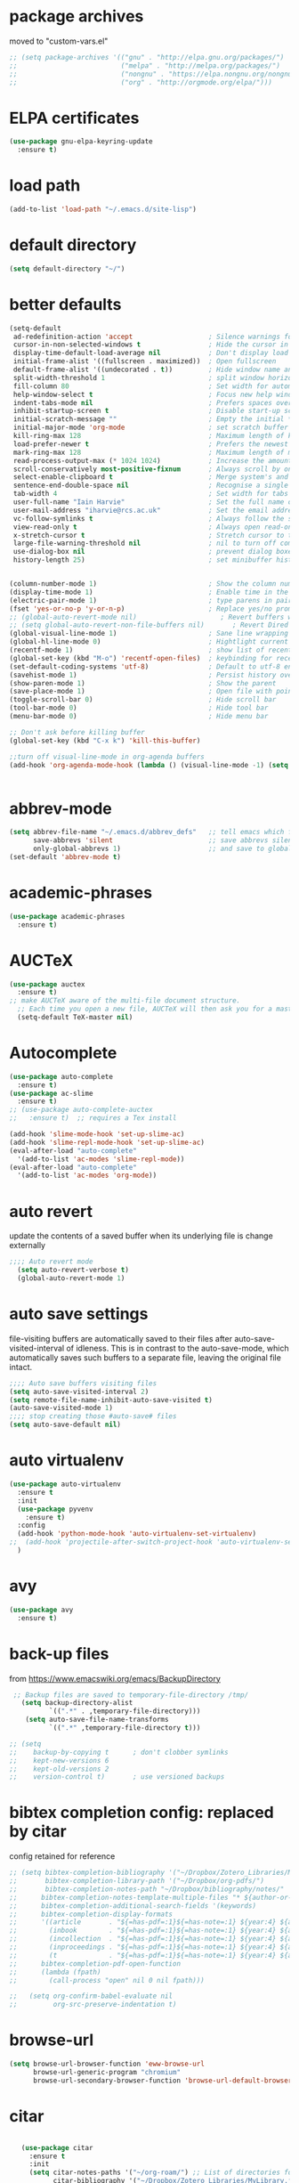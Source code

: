 * package archives
moved to "custom-vars.el"
#+BEGIN_SRC emacs-lisp
;; (setq package-archives '(("gnu" . "http://elpa.gnu.org/packages/")
;;                          ("melpa" . "http://melpa.org/packages/")
;;                          ("nongnu" . "https://elpa.nongnu.org/nongnu/")
;;                          ("org" . "http://orgmode.org/elpa/")))
#+END_SRC
* ELPA certificates
#+begin_SRC emacs-lisp
(use-package gnu-elpa-keyring-update
  :ensure t)
#+end_SRC
* load path
#+BEGIN_SRC emacs-lisp
  (add-to-list 'load-path "~/.emacs.d/site-lisp")
#+END_SRC
* default directory
#+begin_SRC emacs-lisp
(setq default-directory "~/")
#+end_SRC
* better defaults
#+begin_SRC emacs-lisp
(setq-default
 ad-redefinition-action 'accept                   ; Silence warnings for redefinition
 cursor-in-non-selected-windows t                 ; Hide the cursor in inactive windows
 display-time-default-load-average nil            ; Don't display load average
 initial-frame-alist '((fullscreen . maximized))  ; Open fullscreen
 default-frame-alist '((undecorated . t))         ; Hide window name and controls
 split-width-threshold 1                          ; split window horizontally (nil for vertical) 
 fill-column 80                                   ; Set width for automatic line breaks
 help-window-select t                             ; Focus new help windows when opened
 indent-tabs-mode nil                             ; Prefers spaces over tabs
 inhibit-startup-screen t                         ; Disable start-up screen
 initial-scratch-message ""                       ; Empty the initial *scratch* buffer
 initial-major-mode 'org-mode                     ; set scratch buffer to org-mode
 kill-ring-max 128                                ; Maximum length of kill ring
 load-prefer-newer t                              ; Prefers the newest version of a file
 mark-ring-max 128                                ; Maximum length of mark ring
 read-process-output-max (* 1024 1024)            ; Increase the amount of data reads from the process
 scroll-conservatively most-positive-fixnum       ; Always scroll by one line
 select-enable-clipboard t                        ; Merge system's and Emacs' clipboard
 sentence-end-double-space nil                    ; Recognise a single space after dots as sentence end
 tab-width 4                                      ; Set width for tabs
 user-full-name "Iain Harvie"                     ; Set the full name of the current user
 user-mail-address "iharvie@rcs.ac.uk"            ; Set the email address of the current user
 vc-follow-symlinks t                             ; Always follow the symlinks
 view-read-only t                                 ; Always open read-only buffers in view-mode
 x-stretch-cursor t                               ; Stretch cursor to the glyph width
 large-file-warning-threshold nil                 ; nil to turn off completely
 use-dialog-box nil                               ; prevent dialog boxes
 history-length 25)                               ; set minibuffer history length


(column-number-mode 1)                            ; Show the column number
(display-time-mode 1)                             ; Enable time in the mode-line
(electric-pair-mode 1)                            ; type parens in pairs
(fset 'yes-or-no-p 'y-or-n-p)                     ; Replace yes/no prompts with y/n
;; (global-auto-revert-mode nil)                     ; Revert buffers when the underlying file has changed-NOT DIRECTLY SETTABLE
;; (setq global-auto-revert-non-file-buffers nil)       ; Revert Dired and other buffers-bad idea!
(global-visual-line-mode 1)                       ; Sane line wrapping
(global-hl-line-mode 0)                           ; Hightlight current line
(recentf-mode 1)                                  ; show list of recent files with M-x recentf-open-files
(global-set-key (kbd "M-o") 'recentf-open-files)  ; keybinding for recentf
(set-default-coding-systems 'utf-8)               ; Default to utf-8 encoding
(savehist-mode 1)                                 ; Persist history over Emacs restarts. Vertico sorts by history position.
(show-paren-mode 1)                               ; Show the parent
(save-place-mode 1)                               ; Open file with point in previous location
(toggle-scroll-bar 0)                             ; Hide scroll bar
(tool-bar-mode 0)                                 ; Hide tool bar
(menu-bar-mode 0)                                 ; Hide menu bar

;; Don't ask before killing buffer
(global-set-key (kbd "C-x k") 'kill-this-buffer)

;;turn off visual-line-mode in org-agenda buffers
(add-hook 'org-agenda-mode-hook (lambda () (visual-line-mode -1) (setq truncate-lines 1)))


#+end_SRC
* abbrev-mode
#+begin_src emacs-lisp
(setq abbrev-file-name "~/.emacs.d/abbrev_defs"   ;; tell emacs which file to use
      save-abbrevs 'silent                        ;; save abbrevs silently in buffer
      only-global-abbrevs 1)                      ;; and save to global-abbrevs                         
(set-default 'abbrev-mode t)
#+end_src

* academic-phrases
#+BEGIN_SRC emacs-lisp
(use-package academic-phrases
  :ensure t)
#+END_SRC
* AUCTeX
#+begin_src emacs-lisp
(use-package auctex
  :ensure t)
;; make AUCTeX aware of the multi-file document structure.
  ;; Each time you open a new file, AUCTeX will then ask you for a master file.
  (setq-default TeX-master nil)
#+end_src
* Autocomplete
#+BEGIN_SRC emacs-lisp
  (use-package auto-complete
    :ensure t)
  (use-package ac-slime
    :ensure t)
  ;; (use-package auto-complete-auctex  
  ;;   :ensure t)  ;; requires a Tex install

  (add-hook 'slime-mode-hook 'set-up-slime-ac)
  (add-hook 'slime-repl-mode-hook 'set-up-slime-ac)
  (eval-after-load "auto-complete"
    '(add-to-list 'ac-modes 'slime-repl-mode))
  (eval-after-load "auto-complete"
    '(add-to-list 'ac-modes 'org-mode))

#+END_SRC

* auto revert
update the contents of a saved buffer when its underlying file is change externally
#+BEGIN_SRC emacs-lisp
;;;; Auto revert mode
  (setq auto-revert-verbose t)
  (global-auto-revert-mode 1)
#+END_SRC
* auto save settings
file-visiting buffers are automatically saved to their files after auto-save-visited-interval of idleness.
This is in contrast to the auto-save-mode, which automatically saves such  buffers to a separate file, leaving the original file intact. 
#+begin_src emacs-lisp
;;;; Auto save buffers visiting files
(setq auto-save-visited-interval 2)
(setq remote-file-name-inhibit-auto-save-visited t)
(auto-save-visited-mode 1)
;;;; stop creating those #auto-save# files
(setq auto-save-default nil)
#+end_src
* auto virtualenv
#+BEGIN_SRC emacs-lisp
(use-package auto-virtualenv
  :ensure t
  :init
  (use-package pyvenv
    :ensure t)
  :config
  (add-hook 'python-mode-hook 'auto-virtualenv-set-virtualenv)
;;  (add-hook 'projectile-after-switch-project-hook 'auto-virtualenv-set-virtualenv) ;; If using projectile
  )
#+END_SRC
* avy
#+begin_SRC emacs-lisp
    (use-package avy
      :ensure t)
#+end_SRC
* back-up files
from https://www.emacswiki.org/emacs/BackupDirectory
#+BEGIN_SRC emacs-lisp
   ;; Backup files are saved to temporary-file-directory /tmp/
     (setq backup-directory-alist
            `((".*" . ,temporary-file-directory)))
      (setq auto-save-file-name-transforms
            `((".*" ,temporary-file-directory t)))

  ;; (setq
  ;;    backup-by-copying t      ; don't clobber symlinks
  ;;    kept-new-versions 6
  ;;    kept-old-versions 2
  ;;    version-control t)       ; use versioned backups

#+END_SRC
* bibtex completion config: replaced by citar
config retained for reference
#+BEGIN_SRC emacs-lisp
  ;; (setq bibtex-completion-bibliography '("~/Dropbox/Zotero_Libraries/MyLibrary.bib")
  ;;       bibtex-completion-library-path '("~/Dropbox/org-pdfs/")
  ;;       bibtex-completion-notes-path "~/Dropbox/bibliography/notes/"
  ;; 	  bibtex-completion-notes-template-multiple-files "* ${author-or-editor}, ${title}, ${journal}, (${year}) :${=type=}: \n\nSee [[cite:&${=key=}]]\n"
  ;; 	  bibtex-completion-additional-search-fields '(keywords)
  ;; 	  bibtex-completion-display-formats
  ;; 	  '((article       . "${=has-pdf=:1}${=has-note=:1} ${year:4} ${author:36} ${title:*} ${journal:40}")
  ;; 	    (inbook        . "${=has-pdf=:1}${=has-note=:1} ${year:4} ${author:36} ${title:*} Chapter ${chapter:32}")
  ;; 	    (incollection  . "${=has-pdf=:1}${=has-note=:1} ${year:4} ${author:36} ${title:*} ${booktitle:40}")
  ;; 	    (inproceedings . "${=has-pdf=:1}${=has-note=:1} ${year:4} ${author:36} ${title:*} ${booktitle:40}")
  ;; 	    (t             . "${=has-pdf=:1}${=has-note=:1} ${year:4} ${author:36} ${title:*}"))
  ;; 	  bibtex-completion-pdf-open-function
  ;; 	  (lambda (fpath)
  ;; 	    (call-process "open" nil 0 nil fpath)))
    
  ;;   (setq org-confirm-babel-evaluate nil
  ;;         org-src-preserve-indentation t)
#+END_SRC
* browse-url
#+BEGIN_SRC emacs-lisp
(setq browse-url-browser-function 'eww-browse-url
      browse-url-generic-program "chromium"
      browse-url-secondary-browser-function 'browse-url-default-browser)
#+END_SRC
* citar
#+begin_SRC emacs-lisp

      (use-package citar
        :ensure t
        :init
        (setq citar-notes-paths '("~/org-roam/") ;; List of directories for reference nodes
              citar-bibliography '("~/Dropbox/Zotero_Libraries/MyLibrary.json") ;; List of directories
              org-cite-insert-processor 'citar
              org-cite-follow-processor 'citar
              org-cite-activate-processor 'citar)
        ;; :hook
        ;; (LaTeX-mode . citar-capf-setup)
        ;; (org-mode . citar-capf-setup)
        :bind (:map org-mode-map
                    ;; org-cite-insert is also bound to C-c C-x C-@
                    ("C-c b" . #'org-cite-insert)
                    ("C-c r" . citar-insert-reference)
                    ("C-c o" . citar-open-notes)))

      (use-package citar-embark
        :ensure t
        :after citar embark
        :init
        (setq citar-at-point-function 'embark-act) ;; Open embark menu with org-open-at-point
        :config (citar-embark-mode))

      (use-package citar-org-roam
        :ensure t
        :config (citar-org-roam-mode))
   ;;     :after ((citar org-roam)) ; seems to cause problems with the mode loading

#+END_SRC
* clean empty lines
#+BEGIN_SRC emacs-lisp
(defun my-clean-empty-lines ()
  "Remove blank lines.
Works on whole buffer or text selection, respects `narrow-to-region'.
URL `http://xahlee.info/emacs/emacs/elisp_compact_empty_lines.html'
Version 2017-09-22 2020-09-08"
  (interactive)
  (let ($begin $end)
    (if (use-region-p)
        (setq $begin (region-beginning) $end (region-end))
      (setq $begin (point-min) $end (point-max)))
    (save-excursion
      (save-restriction
        (narrow-to-region $begin $end)
        (progn
          (goto-char (point-min))
          (while (re-search-forward "\n\n+" nil "move")
            (replace-match "\n")))))))

#+END_SRC
* comment / uncomment region or line
#+BEGIN_SRC emacs-lisp
  (defun comment-or-uncomment-region-or-line ()
    "Comments / uncomments region or current line if no region active"
    (interactive)
    (let (beg end)
      (if(region-active-p)
          (setq beg (region-beginning) end (region-end))
        (setq beg (line-beginning-position) end (line-end-position)))
      (comment-or-uncomment-region beg end)
      (next-line)))

  (global-set-key (kbd "C-x C-;") 'comment-or-uncomment-region-or-line)
#+END_SRC
* consult / vertico / orderless
#+BEGIN_SRC emacs-lisp
  ;;;; CONSULT provides search and navigation commands based on the Emacs completion function completing-read
(use-package consult
  :ensure t
  ;; Replace bindings. Lazily loaded due by `use-package'.  C-c bindings in mode-specific-map
  :bind (("C-c M-x" . consult-mode-command)
  	     ("C-c h" . consult-history)
  	     ("C-c k" . consult-kmacro)
  	     ("C-c m" . consult-man)
  	     ("C-c i" . consult-info)
  	     ([remap Info-search] . consult-info)
  	     ;; C-x bindings (ctl-x-map)
  	     ("C-x M-:" . consult-complex-command)     ;; orig. repeat-complex-command
  	     ("C-x b" . consult-buffer)                ;; orig. switch-to-buffer
  	     ("C-x 4 b" . consult-buffer-other-window) ;; orig. switch-to-buffer-other-window
  	     ("C-x 5 b" . consult-buffer-other-frame)  ;; orig. switch-to-buffer-other-frame
  	     ("C-x r b" . consult-bookmark)            ;; orig. bookmark-jump
  	     ("C-x p b" . consult-project-buffer)      ;; orig. project-switch-to-buffer
  	     ;; Custom M-# bindings for fast register access
  	     ("M-#" . consult-register-load)
  	     ("M-'" . consult-register-store)          ;; orig. abbrev-prefix-mark (unrelated)
  	     ("C-M-#" . consult-register)
  	     ;; Other custom bindings
  	     ("M-y" . consult-yank-pop)                ;; orig. yank-pop
  	     ;; M-g bindings (goto-map)
  	     ("M-g e" . consult-compile-error)
  	     ("M-g f" . consult-flymake)               ;; Alternative: consult-flycheck
  	     ("M-g g" . consult-goto-line)             ;; orig. goto-line
  	     ("M-g M-g" . consult-goto-line)           ;; orig. goto-line
  	     ("M-g o" . consult-outline)               ;; Alternative: consult-org-heading
  	     ("M-g m" . consult-mark)
  	     ("M-g k" . consult-global-mark)
  	     ("M-g i" . consult-imenu)
  	     ("M-g I" . consult-imenu-multi)
  	     ;; M-s bindings (search-map)
  	     ("M-s d" . consult-find)
  	     ("M-s D" . consult-locate)
  	     ("M-s g" . consult-grep)
  	     ("M-s G" . consult-git-grep)
  	     ("M-s r" . consult-ripgrep)
  	     ("M-s l" . consult-line)
  	     ("M-s L" . consult-line-multi)
  	     ("M-s k" . consult-keep-lines)
  	     ("M-s u" . consult-focus-lines)
  	     ;; Isearch integration
  	     ("M-s e" . consult-isearch-history)
  	     :map isearch-mode-map
  	     ("M-e" . consult-isearch-history)         ;; orig. isearch-edit-string
  	     ("M-s e" . consult-isearch-history)       ;; orig. isearch-edit-string
  	     ("M-s l" . consult-line)                  ;; needed by consult-line to detect isearch
  	     ("M-s L" . consult-line-multi)            ;; needed by consult-line to detect isearch
  	     ;; Minibuffer history
  	     :map minibuffer-local-map
  	     ("M-s" . consult-history)                 ;; orig. next-matching-history-element
  	     ("M-r" . consult-history))                ;; orig. previous-matching-history-element

  ;; Enable automatic preview at point in the *Completions* buffer. This is
  ;; relevant when you use the default completion UI.
  :hook (completion-list-mode . consult-preview-at-point-mode)

  ;; The :init configuration is always executed (Not lazy)
  :init

  ;; Optionally configure the register formatting. This improves the register
  ;; preview for `consult-register', `consult-register-load',
  ;; `consult-register-store' and the Emacs built-ins.
  (setq register-preview-delay 0.5
  	    register-preview-function #'consult-register-format)

  ;; Optionally tweak the register preview window.
  ;; This adds thin lines, sorting and hides the mode line of the window.
  (advice-add #'register-preview :override #'consult-register-window)

  ;; Use Consult to select xref locations with preview
  (setq xref-show-xrefs-function #'consult-xref
  	    xref-show-definitions-function #'consult-xref)

  ;; Configure other variables and modes in the :config section,
  ;; after lazily loading the package.
  :config

  ;; Optionally configure preview. The default value
  ;; is 'any, such that any key triggers the preview.
  ;; (setq consult-preview-key 'any)
  ;; (setq consult-preview-key "M-.")
  ;; (setq consult-preview-key '("S-<down>" "S-<up>"))
  ;; For some commands and buffer sources it is useful to configure the
  ;; :preview-key on a per-command basis using the `consult-customize' macro.
  (consult-customize
   consult-theme :preview-key '(:debounce 0.2 any)
   consult-ripgrep consult-git-grep consult-grep
   consult-bookmark consult-recent-file consult-xref
   consult--source-bookmark consult--source-file-register
   consult--source-recent-file consult--source-project-recent-file
   ;; :preview-key "M-."
   :preview-key '(:debounce 0.4 any))

  ;; Optionally configure the narrowing key.
   (setq consult-narrow-key "<") ;; "C-+"

  ;; Optionally make narrowing help available in the minibuffer.
  ;; You may want to use `embark-prefix-help-command' or which-key instead.
  ;; (define-key consult-narrow-map (vconcat consult-narrow-key "?") #'consult-narrow-help)

  ;; By default `consult-project-function' uses `project-root' from project.el.
  ;; Optionally configure a different project root function.
    ;;;; 1. project.el (the default)
  ;; (setq consult-project-function #'consult--default-project--function)
    ;;;; 2. vc.el (vc-root-dir)
  ;; (setq consult-project-function (lambda (_) (vc-root-dir)))
    ;;;; 3. locate-dominating-file
  ;; (setq consult-project-function (lambda (_) (locate-dominating-file "." ".git")))
    ;;;; 4. projectile.el (projectile-project-root)
  ;; (autoload 'projectile-project-root "projectile")
  ;; (setq consult-project-function (lambda (_) (projectile-project-root)))
    ;;;; 5. No project support
  ;; (setq consult-project-function nil)
  )

  ;;;;;;;;;;;;;;;;;;;;;;;;;;;;;;;;;;;;;;;;;;;;;
  ;;;; VERTICO provides a performant and minimalistic vertical completion UI based on the default completion system. 
  ;;;;;;;;;;;;;;;;;;;;;;;;;;;;;;;;;;;;;;;;;;;;;
(use-package vertico
  :ensure t
  :config
  (vertico-mode)

  ;; Different scroll margin
  ;; (setq vertico-scroll-margin 0)

  ;; Show more candidates
  ;; (setq vertico-count 20)

  ;; Grow and shrink the Vertico minibuffer
  ;; (setq vertico-resize t)

  ;; Optionally enable cycling for `vertico-next' and `vertico-previous'.
  ;; (setq vertico-cycle t)
  )

;; ;; A few more useful configurations...
;; (use-package emacs
;;   :init
;;   ;; Add prompt indicator to `completing-read-multiple'.
;;   ;; We display [CRM<separator>], e.g., [CRM,] if the separator is a comma.
;;   (defun crm-indicator (args)
;;     (cons (format "[CRM%s] %s"
;;                   (replace-regexp-in-string
;;                    "\\`\\[.*?]\\*\\|\\[.*?]\\*\\'" ""
;;                    crm-separator)
;;                   (car args))
;;           (cdr args)))
;;   (advice-add #'completing-read-multiple :filter-args #'crm-indicator)

;;   ;; Do not allow the cursor in the minibuffer prompt
;;   (setq minibuffer-prompt-properties
;;         '(read-only t cursor-intangible t face minibuffer-prompt))
;;   (add-hook 'minibuffer-setup-hook #'cursor-intangible-mode)

;; Enable recursive minibuffers
;; (setq enable-recursive-minibuffers t))

  ;;;;;;;;;;;;;;;;;;;;;;;;;;;;;;;;
  ;;;; ORDERLESS completion style that divides the pattern into space-separated components, and matches candidates that match all of the components in any order.
  ;;;;;;;;;;;;;;;;;;;;;;;;;;;;;;;;
(use-package orderless
  :ensure t
  :init
  (setq completion-styles '(orderless basic)
        completion-category-overrides '((file (styles basic partial-completion)))))

#+END_SRC
* deadgrep search using ripgrep
#+begin_SRC emacs-lisp
  (use-package deadgrep
    :ensure t)
#+end_SRC
* delete comments
from https://emacs.stackexchange.com/questions/5441/function-to-delete-all-comments-from-a-buffer-without-moving-them-to-kill-ring
#+BEGIN_SRC emacs-lisp
(defun comment-delete (arg)
  "Delete the first comment on this line, if any.  Don't touch
the kill ring.  With prefix ARG, delete comments on that many
lines starting with this one."
  (interactive "P")
  (comment-normalize-vars)
  (dotimes (_i (prefix-numeric-value arg))
    (save-excursion
      (beginning-of-line)
      (let ((cs (comment-search-forward (line-end-position) t)))
    (when cs
      (goto-char cs)
      (skip-syntax-backward " ")
      (setq cs (point))
      (comment-forward)
      ;; (kill-region cs (if (bolp) (1- (point)) (point))) ; original
      (delete-region cs (if (bolp) (1- (point)) (point)))  ; replace kill-region with delete-region
      (indent-according-to-mode))))
    (if arg (forward-line 1))))

(defun comment-delete-all (beg end arg)
  "Delete comments without touching the kill ring.  With active
region, delete comments in region.  With prefix, delete comments
in whole buffer.  With neither, delete comments on current line."
  (interactive "r\nP")
  (let ((lines (cond (arg
                      (count-lines (point-min) (point-max)))
                     ((region-active-p)
                      (count-lines beg end)))))
    (save-excursion
      (when lines
        (goto-char (if arg (point-min) beg)))
      (comment-delete (or lines 1)))))
#+END_SRC
* delete-file-and-current-buffer
from https://gist.github.com/hyOzd/23b87e96d43bca0f0b52
#+BEGIN_SRC emacs-lisp
;; based on http://emacsredux.com/blog/2013/04/03/delete-file-and-buffer/
(defun delete-file-and-buffer ()
  "Kill the current buffer and delete the file it is visiting."
  (interactive)
  (let ((filename (buffer-file-name)))
    (if filename
        (if (y-or-n-p (concat "Do you really want to delete file " filename " ?"))
            (progn
              (delete-file filename)
              (message "Deleted file %s." filename)
              (kill-buffer)))
      (message "Not a file visiting buffer!"))))
#+END_SRC
* dictionary
#+BEGIN_SRC emacs-lisp
  (use-package dictionary)
#+END_SRC
* denote
#+begin_SRC emacs-lisp
    (use-package denote
      :ensure t)

    ;; Remember to check the doc strings of those variables.
    (setq denote-directory "~/Dropbox/org-notes")
    (setq denote-known-keywords '("hoggery" "seeds" "blog" "logorrhea"))
    (setq denote-infer-keywords t)
    (setq denote-sort-keywords t)
    (setq denote-file-type nil) ; Org is the default, set others here
    (setq denote-prompts '(title keywords))


    ;; Pick dates, where relevant, with Org's advanced interface:
    (setq denote-date-prompt-use-org-read-date t)


    ;; Read this manual for how to specify `denote-templates'.  We do not
    ;; include an example here to avoid potential confusion.


    ;; We allow multi-word keywords by default.  The author's personal
    ;; preference is for single-word keywords for a more rigid workflow.
    (setq denote-allow-multi-word-keywords t)

    (setq denote-date-format nil) ; read doc string

    ;; By default, we do not show the context of links.  We just display
    ;; file names.  This provides a more informative view.
    (setq denote-backlinks-show-context t)

    ;; Also see `denote-link-backlinks-display-buffer-action' which is a bit
    ;; advanced.

    ;; We use different ways to specify a path for demo purposes.
  ;;  (setq denote-dired-directories
  ;;        (list denote-directory
  ;;              (thread-last denote-directory (expand-file-name "org"))
  ;;              (thread-last denote-directory (expand-file-name "markdown"))
  ;;              (thread-last denote-directory (expand-file-name "notes"))
  ;;              (thread-last denote-directory (expand-file-name "seeds"))
  ;;              ))

    ;; Generic (great if you rename files Denote-style in lots of places):
    (add-hook 'dired-mode-hook #'denote-dired-mode)
    ;;
    ;; OR if only want it in `denote-dired-directories':
    ;; (add-hook 'dired-mode-hook #'denote-dired-mode-in-directories)

    ;; Here is a custom, user-level command from one of the examples we
    ;; showed in this manual.  We define it here and add it to a key binding
    ;; below.
    (defun my-denote-journal ()
      "Create an entry tagged 'journal', while prompting for a title."
      (interactive)
      (denote
       (denote--title-prompt)
       '("journal")))

    ;; Denote DOES NOT define any key bindings.  This is for the user to
    ;; decide.  For example:
    (let ((map global-map))
      (define-key map (kbd "C-c n j") #'my-denote-journal) ; our custom command
      (define-key map (kbd "C-c n n") #'denote)
      (define-key map (kbd "C-c n N") #'denote-type)
      (define-key map (kbd "C-c n d") #'denote-date)
      (define-key map (kbd "C-c n s") #'denote-subdirectory)
      (define-key map (kbd "C-c n t") #'denote-template)
      ;; If you intend to use Denote with a variety of file types, it is
      ;; easier to bind the link-related commands to the `global-map', as
      ;; shown here.  Otherwise follow the same pattern for `org-mode-map',
      ;; `markdown-mode-map', and/or `text-mode-map'.
      (define-key map (kbd "C-c n i") #'denote-link) ; "insert" mnemonic
      (define-key map (kbd "C-c n I") #'denote-link-add-links)
      (define-key map (kbd "C-c n b") #'denote-link-backlinks)
      (define-key map (kbd "C-c n f f") #'denote-link-find-file)
      (define-key map (kbd "C-c n f b") #'denote-link-find-backlink)
      ;; Note that `denote-rename-file' can work from any context, not just
      ;; Dired bufffers.  That is why we bind it here to the `global-map'.
      (define-key map (kbd "C-c n r") #'denote-rename-file)
      (define-key map (kbd "C-c n R") #'denote-rename-file-using-front-matter))

    ;; Key bindings specifically for Dired.
    (let ((map dired-mode-map))
      (define-key map (kbd "C-c C-d C-i") #'denote-link-dired-marked-notes)
      (define-key map (kbd "C-c C-d C-r") #'denote-dired-rename-marked-files)
      (define-key map (kbd "C-c C-d C-R") #'denote-dired-rename-marked-files-using-front-matter))

    (with-eval-after-load 'org-capture
      (setq denote-org-capture-specifiers "%l\n%i\n%?")
      (add-to-list 'org-capture-templates
                   '("n" "New note (with denote.el)" plain
                     (file denote-last-path)
                     #'denote-org-capture
                     :no-save t
                     :immediate-finish nil
                     :kill-buffer t
                     :jump-to-captured t)))

    ;; Also check the commands `denote-link-after-creating',
    ;; `denote-link-or-create'.  You may want to bind them to keys as well.
#+end_SRC
* ediff
#+BEGIN_SRC emacs-lisp
(setq ediff-keep-vaiants nil)
(setq ediff-make-buffers-readonly-at-startup nil)
(setq ediff-merge-revisions-with-ancestor t)
(setq ediff-show-clashes-only t)

(setq ediff-split-window-function 'split-window-horizontally)
(setq ediff-window-setup-function 'ediff-setup-windows-plain)
#+END_SRC
* elfeed
#+BEGIN_SRC emacs-lisp
(use-package elfeed
  :ensure t
  :defer t)
(setq elfeed-use-curl nil
      elfeed-curl-max-connections 10
      elfeed-db-directory (concat user-emacs-directory ".elfeed/")
      elfeed-enclosure-default-dir "~/Downloads/"
      elfeed-search-filter "@2-weeks-ago +unread"
      elfeed-sort-order 'descending
      elfeed-search-clipboard-type 'CLIPBOARD
      elfeed-search-title-max-width 100
      elfeed-search-title-min-width 30
      elfeed-search-trailing-width 25
      elfeed-show-truncate-long-urls t
      elfeed-show-unique-buffers t
      elfeed-search-date-format '("%F %R" 16 :left))

;; (setq elfeed-feeds '("https://lesserwrong.com/feed.xml"
;;                      "https://lucidmanager.org/tags/emacs/index.xml"
;;                      "https://org-roam.discourse.group/"
;;                      "https://org-roam.discourse.group/posts.rss"
;;                      "https://org-roam.discourse.group/c/how-to/6.rss"
;;                      "https://protesilaos.com/codelog.xml"
;;                      "https://lilypond.org/web/lilypond-rss-feed.xml"))

(with-eval-after-load 'elfeed
  (load-library "prot-elfeed.el")
  (setq prot-elfeed-tag-faces t)
  (prot-elfeed-fontify-tags)
  (add-hook 'elfeed-search-mode-hook #'prot-elfeed-load-feeds)

  (let ((map elfeed-search-mode-map))
    (define-key map (kbd "s") #'prot-elfeed-search-tag-filter)
    (define-key map (kbd "o") #'prot-elfeed-search-open-other-window)
    (define-key map (kbd "q") #'prot-elfeed-kill-buffer-close-window-dwim)
    (define-key map (kbd "v") #'prot-elfeed-mpv-dwim)
    (define-key map (kbd "+") #'prot-elfeed-toggle-tag))
  (let ((map elfeed-show-mode-map))
    (define-key map (kbd "a") #'prot-elfeed-show-archive-entry)
    (define-key map (kbd "e") #'prot-elfeed-show-eww)
    (define-key map (kbd "q") #'prot-elfeed-kill-buffer-close-window-dwim)
    (define-key map (kbd "v") #'prot-elfeed-mpv-dwim)
    (define-key map (kbd "+") #'prot-elfeed-toggle-tag)))

;; (use-package elfeed
;;   :custom
;;   (elfeed-db-directory
;;    (expand-file-name "elfeed" user-emacs-directory))
;;    (elfeed-show-entry-switch 'display-buffer)
;;   :bind
;;   ("C-c w e" . elfeed))

;; ;; Configure Elfeed with org mode
;; (use-package elfeed-org
;;   :config
;;   (elfeed-org)
;;   :custom
;;   (rmh-elfeed-org-files '("~/.emacs.d/elfeed.org")))

    #+END_SRC

* eww
#+BEGIN_SRC emacs-lisp
   ;;; Simple HTML Renderer (shr), Emacs Web Wowser (eww), and prot-eww.el
     ;;;; `goto-addr'
(setq goto-address-url-face 'link)
(setq goto-address-url-mouse-face 'highlight)
(setq goto-address-mail-face nil)
(setq goto-address-mail-mouse-face 'highlight)
     ;;;; `shr' (Simple HTML Renderer)
(setq shr-use-colors nil)             ; t is bad for accessibility
(setq shr-use-fonts nil)              ; t is not for me
(setq shr-max-image-proportion 0.6)
(setq shr-image-animate nil)          ; No GIFs, thank you!
(setq shr-width fill-column)          ; check `prot-eww-readable'
(setq shr-max-width fill-column)
(setq shr-discard-aria-hidden t)
(setq shr-cookie-policy nil)
   ;;;; `url-cookie'
(setq url-cookie-untrusted-urls '(".*"))

(use-package eww
  :config
  (setq eww-restore-desktop t)
  (setq eww-desktop-remove-duplicates t)
  (setq eww-header-line-format nil)
  (setq eww-search-prefix "https://duckduckgo.com/html/?q=")
;;  (setq eww-download-directory "c:\/Users\/delbo\/Downloads\/eww-downloads")
  (setq eww-suggest-uris
        '(eww-links-at-point
          thing-at-point-url-at-point))
  ;; (setq eww-bookmarks-directory (locate-user-emacs-file "eww-bookmarks/"))
  (setq eww-history-limit 150)
  (setq eww-use-external-browser-for-content-type
        "\\`\\(video/\\|audio\\)") ; On GNU/Linux check your mimeapps.list
  (setq eww-browse-url-new-window-is-tab nil)
  (setq eww-form-checkbox-selected-symbol "[X]")
  (setq eww-form-checkbox-symbol "[ ]")
  ;; NOTE `eww-retrieve-command' is for Emacs28.  I tried the following
  ;; two values.  The first would not render properly some plain text
  ;; pages, such as by messing up the spacing between paragraphs.  The
  ;; second is more reliable but feels slower.  So I just use the
  ;; default (nil), though I find wget to be a bit faster.  In that case
  ;; one could live with the occasional errors by using `eww-download'
  ;; on the offending page, but I prefer consistency.
  ;;
  ;; '("wget" "--quiet" "--output-document=-")
  ;; '("chromium" "--headless" "--dump-dom")
  (setq eww-retrieve-command nil)

  (define-key eww-link-keymap (kbd "v") nil) ; stop overriding `eww-view-source'
  (define-key eww-mode-map (kbd "L") #'eww-list-bookmarks)
  (define-key eww-mode-map (kbd "c") #'browse-url-generic)
  (define-key dired-mode-map (kbd "E") #'eww-open-file) ; to render local HTML files
  (define-key eww-buffers-mode-map (kbd "d") #'eww-bookmark-kill)   ; it actually deletes
  (define-key eww-bookmark-mode-map (kbd "d") #'eww-bookmark-kill) ; same
  )

;; ;;;; `prot-eww' extras

(with-eval-after-load 'eww
  (load-library "prot-eww.el")
  (setq prot-eww-save-history-file
        (locate-user-emacs-file "prot-eww-visited-history"))
  (setq prot-eww-save-visited-history t)
  (setq prot-eww-bookmark-link nil)

  (add-hook 'prot-eww-history-mode-hook #'hl-line-mode)
  
  (global-set-key (kbd "C-c w b") 'prot-eww-visit-bookmark)
  (global-set-key (kbd "C-c w e") 'prot-eww-browse-dwim)
  (global-set-key (kbd "C-c w s") 'prot-eww-search-engine)
  
  (define-key eww-mode-map (kbd "B") #'prot-eww-bookmark-page)
  (define-key eww-mode-map (kbd "D") #'prot-eww-download-html)
  (define-key eww-mode-map (kbd "F") #'prot-eww-find-feed)
  (define-key eww-mode-map (kbd "H") #'prot-eww-list-history)
  (define-key eww-mode-map (kbd "b") #'prot-eww-visit-bookmark)
  (define-key eww-mode-map (kbd "e") #'prot-eww-browse-dwim)
  (define-key eww-mode-map (kbd "o") #'prot-eww-open-in-other-window)
  (define-key eww-mode-map (kbd "E") #'prot-eww-visit-url-on-page)
  (define-key eww-mode-map (kbd "J") #'prot-eww-jump-to-url-on-page)
  (define-key eww-mode-map (kbd "R") #'prot-eww-readable)
  (define-key eww-mode-map (kbd "Q") #'prot-eww-quit))

#+END_SRC
* elpy python support
#+BEGIN_SRC emacs-lisp
  ;; (use-package elpy
  ;;   :ensure t
  ;;   :init
  ;;   (elpy-enable))

  ;; (use-package blacken
  ;;   :ensure t)

  ;; (when (load "flycheck" t t)
  ;;   (setq elpy-modules (delq 'elpy-module-flymake elpy-modules))
  ;;   (add-hook 'elpy-mode-hook 'flycheck-mode))



  ;; (add-hook 'elpy-mode-hook (lambda ()
  ;;                             (add-hook 'before-save-hook
  ;;                                       'elpy-black-fix-code nil t)))

  ;; (setq flycheck-python-flake8-executable "C:/Users/delbo/AppData/Local/Programs/Python/Python310/Scripts/flake8.exe"
  ;;       flycheck-python-pylint-executable "C:/Users/delbo/AppData/Local/Programs/Python/Python310/Scripts/pylint.exe"
  ;;       flycheck-python-mypy-executable "C:/Users/delbo/AppData/Local/Programs/Python/Python310/Scripts/mypy.exe")

#+END_SRC
* embark minibuffer context menu
#+BEGIN_SRC emacs-lisp
(use-package embark
  :after vertico
  :ensure t

  :bind
  (("C-`" . embark-act)         ;; pick some comfortable binding
   ("M-`" . embark-dwim)        ;; good alternative: M-.
   ("C-h B" . embark-bindings)) ;; alternative for `describe-bindings'

  :init

  ;; Optionally replace the key help with a completing-read interface
  (setq prefix-help-command #'embark-prefix-help-command)

  ;; Show the Embark target at point via Eldoc.  You may adjust the Eldoc
  ;; strategy, if you want to see the documentation from multiple providers.
  (add-hook 'eldoc-documentation-functions #'embark-eldoc-first-target)
  ;; (setq eldoc-documentation-strategy #'eldoc-documentation-compose-eagerly)

  :config

  ;; Hide the mode line of the Embark live/completions buffers
  (add-to-list 'display-buffer-alist
               '("\\`\\*Embark Collect \\(Live\\|Completions\\)\\*"
                 nil
                 (window-parameters (mode-line-format . none)))))

;; Consult users will also want the embark-consult package.
(use-package embark-consult
  :ensure t ; only need to install it, embark loads it after consult if found
  :hook
  (embark-collect-mode . consult-preview-at-point-mode))
#+END_SRC
* expand the marked region in semantic increments 
#+BEGIN_SRC emacs-lisp
  (use-package expand-region
    :ensure t
    :bind (("C-+" . er/contract-region)
           ("C-=" . er/expand-region)))
#+END_SRC
* Flycheck
#+BEGIN_SRC emacs-lisp
(use-package flycheck
  :ensure t
  :init
  (global-flycheck-mode t))

#+END_SRC

* free-keys
#+begin_src emacs-lisp
  (use-package free-keys
    :ensure t)
#+end_src
* magit
#+BEGIN_SRC emacs-lisp 
(use-package magit
  :ensure t
  :config
  (setq magit-define-global-key-bindings 'recommended
    ))
#+END_SRC

* google scholar lookup f8
#+begin_src emacs-lisp
  (defun my-lookup-googlescholar ()
    "Look up the word under cursor in google scholar.
  If there is a text selection (a phrase), use that.

  This command switches to browser."
    (interactive)
    (let (word)
      (setq word
            (if (use-region-p)
                (buffer-substring-no-properties (region-beginning) (region-end))
              (current-word)))
      (setq word (replace-regexp-in-string " " "_" word))
;;      (browse-url (concat "https://scholar.google.com/scholar?hl=en&as_sdt=0%2C5&q="word"&btnG="))
      (eww (concat "https://scholar.google.com/scholar?hl=en&as_sdt=0%2C5&q="word"&btnG="))
      ))
  (global-set-key (kbd "<f8>") 'my-lookup-googlescholar)
#+end_src 
* htmlize
#+begin_src emacs-lisp
  (use-package htmlize
    :ensure t)
#+end_src

* ibuffer
#+BEGIN_SRC emacs-lisp
  (use-package ibuffer
    :ensure t
    :custom
    (ibuffer-saved-filter-groups
     (quote (("default"
              ("dired" (mode . dired-mode))
              ("LaTeX" (mode . LaTeX-mode))
              ("org" (name . "^.*org$"))
              ("magit" (mode . magit-mode))
              ("programming" (or
                              (mode . clojure-mode)
                              (mode . clojurescript-mode)
                              (mode . python-mode)
                              (mode . c++-mode)))
              ("emacs" (or
                        (name . "^\\*scratch\\*$")
                        (name . "^\\*Messages\\*$"))))))))

  (global-set-key (kbd "C-x C-b") 'ibuffer)
#+END_SRC
* Lilypond mode
#+BEGIN_SRC emacs-lisp
  ;;; lilypond-init.el --- Startup code for LilyPond mode
  ;;
  ;; Instructions, extracted from Documentation/topdocs/INSTALL.texi: 
  ;;;;;;;;;;;;;;;;;;;;;;;;;;;;;;;;;;;;;;;;;;;;;;;;;;;;;;;;;;;;;;;;
  ;;;; Lilypond mode

  ;; Emacs mode for entering music and running LilyPond is contained in
  ;; the source archive as `lilypond-mode.el', `lilypond-indent.el',
  ;; `lilypond-font-lock.el' and `lilypond-words.el'. You should install 
  ;; these files to a directory included in your `load-path'. 
  ;; File `lilypond-init.el' should be placed to `load-path/site-start.d/' 
  ;; or appended to your `~/.emacs' or `~/.emacs.el'. 

  ;; As a user, you may want add your source path or, e.g., `~/site-lisp/' to
  ;; your `load-path'. Append the following line (modified) to your `~/.emacs':

  (add-to-list 'load-path "~/.emacs.d/site-lisp/")

  (autoload 'LilyPond-mode "lilypond-mode" "LilyPond Editing Mode" t)
  (add-to-list 'auto-mode-alist '("\\.ly$" . LilyPond-mode))
  (add-to-list 'auto-mode-alist '("\\.ily$" . LilyPond-mode))
  (add-hook 'LilyPond-mode-hook (lambda () (turn-on-font-lock)))

  (use-package flycheck-lilypond
    :ensure t)

#+END_SRC

* line numbers
#+begin_SRC emacs-lisp
(global-set-key [S-f7] 'display-line-numbers-mode)
#+end_SRC
* key bindings
#+BEGIN_SRC emacs-lisp
;; ;; make PC keyboard's Win key or other to type Super or Hyper, for emacs running on Windows.
(setq w32-pass-lwindow-to-system nil)
(setq w32-lwindow-modifier 'super) ; Left Windows key

;; (setq w32-pass-rwindow-to-system nil)
;; (setq w32-rwindow-modifier 'super) ; Right Windows key

;; (setq w32-pass-apps-to-system nil)
;; (setq w32-apps-modifier 'hyper) ; Menu/App key

;; (setq w32-register-hot-key [M-tab]) ;;not working in W10

;; zap-up-to-char
  (global-set-key "\M-z" 'zap-up-to-char)
  (global-set-key "\M-/" 'hippie-expand)

  ;; enable cut paste from clipboard
  (global-set-key [(shift delete)] 'clipboard-kill-region)
  (global-set-key [(control insert)] 'clipboard-kill-ring-save)
  (global-set-key [(shift insert)] 'clipboard-yank)

  ;; C-h as delete-backword and C-/ as help
  (global-set-key (kbd "C-?") 'help-command)
  (global-set-key (kbd "M-?") 'mark-paragraph)
  (global-set-key (kbd "C-h") 'delete-backward-char)
  (global-set-key (kbd "M-h") 'backward-kill-word)
  ;; make backspace work with the above !!
  (normal-erase-is-backspace-mode 1)

  ;; org-forward-element (default M-}/{)
  (global-set-key (kbd "M-]") 'org-forward-element)
  (global-set-key (kbd "M-[") 'org-backward-element)

  ;; User Activated keybindings
  (put 'downcase-region 'disabled nil)
  (put 'upcase-region 'disabled nil)

  (global-set-key (kbd "M-%") 'replace-string)
  (global-set-key (kbd "C-M-%") 'replace-regexp)

  (fset 'eol-and-return
        (lambda (&optional arg) "Keyboard macro." (interactive "p") (kmacro-exec-ring-item (quote ([5 return] 0 "%d")) arg)))
  (global-set-key (kbd "C-M-]") 'eol-and-return)

  (fset 'rerecenter
        (lambda (&optional arg) "Keyboard macro." (interactive "p") (kmacro-exec-ring-item (quote ([134217848 114 101 99 101 116 backspace 110 116 101 114 return] 0 "%d")) arg)))
  (global-set-key (kbd "C-M-q") 'rerecenter)

  (fset 'select-sentence
        (lambda (&optional arg) "Keyboard macro." (interactive "p") (kmacro-exec-ring-item (quote ([67108896 134217829 6] 0 "%d")) arg)))
  (global-set-key (kbd "M-E") 'select-sentence)
#+END_SRC
* marginalia minibuffer info
#+begin_SRC emacs-lisp
(use-package marginalia
  :ensure t
  ;; Bind `marginalia-cycle' locally in the minibuffer.  To make the binding
  ;; available in the *Completions* buffer, add it to the
  ;; `completion-list-mode-map'.
  :bind (:map minibuffer-local-map
         ("M-A" . marginalia-cycle))

  ;; The :init section is always executed.
  :init

  ;; Marginalia must be activated in the :init section of use-package such that
  ;; the mode gets enabled right away. Note that this forces loading the
  ;; package.
  (marginalia-mode))
#+end_SRC
* markdown mode
#+BEGIN_SRC emacs-lisp
  (use-package markdown-mode
    :ensure t
    :commands (markdown-mode gfm-mode)
    :mode (("README\\.md\\'" . gfm-mode)
           ("\\.md\\'" . markdown-mode)
           ("\\.markdown\\'" . markdown-mode)
           ("\\.mkd\\'" .markdown-mode)
           ("\\.mdown\\'" .markdown-mode)
           ("\\.mkdn\\'" .markdown-mode)
           ("\\.mdwn\\'" .markdown-mode))
    :init (setq markdown-command "pandoc"))

;; '(markdown-command "pandoc") 

#+END_SRC
* move-text
#+begin_SRC emacs-lisp
  (use-package move-text
    :ensure t
    :bind (("M-p" . move-text-up)
           ("M-n" . move-text-down))
    :config (move-text-default-bindings))
#+end_SRC
* my-simple-copy
Save the buffer (or region) to the `kill-ring' after stripping extra whitespace and new lines
Adapted From https://gist.github.com/xahlee/d364cbbff9b3abd12d29
#+begin_SRC emacs-lisp
(defun my-copy-simple (&optional beg end)
  "Save the current region (or whole buffer) to the `kill-ring' after stripping extra whitespace and new lines"
  (interactive
   (if (region-active-p)
       (list (region-beginning) (region-end))
     (list (point-min) (point-max))))
  (let ((my-text (buffer-substring-no-properties beg end)))
    (with-temp-buffer 
      (insert my-text)
      (goto-char 1)
      (while (looking-at "[ \t\n]")
        (delete-char 1))
      (let ((fill-column 9333999))
        (fill-region (point-min) (point-max)))
      (kill-region (point-min) (point-max)))))
#+end_SRC
* nov.el epub mode
#+begin_SRC emacs-lisp
(use-package nov
  :ensure t
  :straight (nov :type git :host nil :repo "https://depp.brause.cc/nov.el.git")
  :custom
  (nov-unzip-program "/usr/bin/unzip"))

(defun my-nov-font-setup ()
  (face-remap-add-relative 'variable-pitch :family "Liberation Serif"))
(add-hook 'nov-mode-hook 'my-nov-font-setup)

(add-to-list 'auto-mode-alist '("\\.epub\\'" . nov-mode))

#+end_SRC
* OED lookup with f7
#+begin_src emacs-lisp
  (defun my-lookup-oed ()
    "Look up the word under cursor in oed.
  If there is a text selection (a phrase), use that.

  This command switches to browser."
    (interactive)
    (let (word)
      (setq word
            (if (use-region-p)
                (buffer-substring-no-properties (region-beginning) (region-end))
              (current-word)))
      (setq word (replace-regexp-in-string " " "_" word))
      (browse-url-generic (concat "https://www.oed.com/search?searchType=dictionary&q="word"&_searchBtn=Search"))
;;      (eww (concat "https://www.oed.com/search?searchType=dictionary&q="word"&_searchBtn=Search"))
      ))
  (global-set-key (kbd "<f7>") 'my-lookup-oed)

#+end_src

* org-babel
#+begin_src emacs-lisp
  ;; active Babel languages
  (org-babel-do-load-languages
   'org-babel-load-languages
   '(
     (shell . t)
     (latex . t)
     (scheme .t)
     (python .t)
     ))
#+end_src
* org-cliplink
#+begin_src emacs-lisp
  (use-package org-cliplink
    :ensure t
    :bind ("C-c C-|" . org-cliplink))
#+end_src
* org-inline-tasks
#+begin_SRC emacs-lisp
(require 'org-inlinetask)
(setq org-inlinetask-default-state "TODO")
#+end_SRC

* org-journal
#+begin_src emacs-lisp
  (use-package org-journal
    :defer t
    :config
    (setq org-journal-date-prefix "#+TITLE: "
          org-journal-file-format "jurnal-%Y-%m-%d.org"
          org-journal-dir "~/org-notes/jurnal"
          org-journal-carryover-items nil
          org-journal-date-format "%Y-%m-%d")
    (defun org-journal-today ()
      (interactive)
      (org-journal-new-entry t))
    :bind
    ("C-c n j" . org-journal-new-entry)
    ("C-c n t" . org-journal-today))

  #+end_src

* Org mode
#+BEGIN_SRC emacs-lisp 
(use-package org
  :init
  (setq org-directory "~/org"
        org-archive-subtree-save-file-p nil                                                      ; avoids permission error when archiving in Dropbox
        org-default-notes-file (concat org-directory "/notes.org")
        org-use-speed-commands t                                                                 ; activate single letter commands on headlines
        org-return-follows-link t                                                                ; return opens link at point
        org-src-fontify-natively t
        org-export-html-postamble nil
        org-hide-leading-stars t
        org-startup-folded t
        org-startup-indented t
        org-src-window-setup 'current-window                                                     ; org src in the current window.
        org-blank-before-new-entry '((heading . nil) (plain-list-item . nil))                    ; no blank line before new headings
        org-fontify-quote-and-verse-blocks t                                                     ; fontify quote and verse blocks
        org-hide-emphasis-markers nil                                                            ; Show / hide emphasis markers
        org-list-description-max-indent 5                                                        ; set maximum indentation for description lists
        ;; org-icalendar-combined-agenda-file "C:\\Users\\delbo\\Dropbox\\org\\gtd\\gtd.ics"        ; calendar export to google / ical
        org-icalendar-use-deadline (quote (event-if-not-todo event-if-todo))
        org-icalendar-use-scheduled (quote (event-if-not-todo event-if-todo)))

   ;;;;;;;;;;;;;;;;;;;;;;;;;;;;;; org-cite ;;;;;;;;;;;;;;;;;;;;;;;;;;;;;;;;;;;;;;;;;
  (setq org-cite-global-bibliography '("~/Dropbox/Zotero_Libraries/MyLibrary.json")
        org-cite-csl-styles-dir "~/Dropbox/Zotero_Libraries/styles/"
        org-cite-export-processors '((t csl))) ; fallback

  ;;       ;;;;;
  ;;;;;;;;;;;;;;;;;;;;;;;;; org-agenda options ;;;;;;;;;;;;;;;;;;;;;;;;;;;;;;;
  ;; org-agenda-files '("~/Dropbox/org/")                                       ; set in custom-vars.el
  (setq  org-agenda-custom-commands                                                               ; org-agenda custom commands
         '(("1" "Hoggery" tags-todo "project1")
           ("2" "Hoggery" tags-todo "project2")
           ("3" "Hoggery" tags-todo "project3")
           ("D" "Hoggery" tags-todo "development")
           ("r" "Hoggery" tags-todo "reading")
           ("c" "Hoggery" tags-todo "reference")
           ("f" "Hoggery" tags-todo "footnote")
           ("e" "emacs" tags-todo "emacs")
           ("w" "website" tags-todo "website")
           ("z" "zettel" tags-todo "zettel")))
  (setq org-todo-keywords
        '((sequence "TODO" "INPROGRESS" "DONE")))
  (setq org-capture-templates                                                                    ; org-capture-templates
        '(("i" "inbox" entry
           (file+olp "~/Dropbox/org/gtd.org" "INBOX")
           "** TODO %?\n %^G")          
          ("t" "gtd scheduled" entry
           (file+olp "~/Dropbox/org/gtd.org" "TASKS" "Scheduled Tasks")
           "*** TODO %?\n SCHEDULED: %^t")
          ("s" "gtd scheduled with deadline" entry
           (file+olp "~/Dropbox/org/gtd.org" "TASKS" "Scheduled Tasks")
           "*** TODO %?\n SCHEDULED: %^t DEADLINE: %^t")          
          ("D" "gtd scheduled dels" entry
           (file+olp "~/Dropbox/org/gtd.org" "DELS")
           "** %? :dels:\n  SCHEDULED: %^t")
          ("e" "gtd scheduled Event" entry
           (file+olp "~/Dropbox/org/gtd.org" "EVENTS")
           "** %?\n SCHEDULED: %^t")
          ("O " "gtd Oxford" entry
           (file+olp "~/Dropbox/org/gtd.org" "TASKS" "Maintenance" "Argyle Street")
           "**** TODO %? :Oxford:")
          ("M" "gtd Millbrae" entry
           (file+olp "~/Dropbox/org/gtd.org" "TASKS" "Maintenance" "Millbrae")
           "**** TODO %? :Glasgow:")
          ("S" "gtd Studio Maintenance" entry
           (file+olp "~/Dropbox/org/gtd.org" "TASKS" "Maintenance" "Studio")
           "**** TODO %? :Studio:")          
          ("j" "Journal" entry
           (file+olp+datetree "~\Dropbox\org\jurnal.org" "JURNAL")
           "** %?\nEntered on %U\n  %a" :empty-lines 1)
          ("1" "project1 TODO" entry
           (file+olp "~/Dropbox/org/gtd.org" "PROJECT1")
           "** TODO %? :project1: ")
          ("2" "project2 TODO" entry
           (file+olp "~/Dropbox/org/gtd.org" "PROJECT2")
           "** TODO %? :project2: ")
          ("3" "project3 TODO" entry
           (file+olp "~\Dropbox\org\gtr.org" "PROJECT3")
           "** TODO %? :project3:")
          ("d" "development TODO" entry
           (file+olp "~/Dropbox/org/gtd.org" "DEVELOPMENT PROJECT")
           "** TODO %? :development: ")
          ("r" "reading TODO" entry
           (file+olp "~/Dropbox/org/gtd.org" "READING")
           "** TODO %? :reading: ")          
          ("w" "website TODO" entry
           (file+olp "~/Dropbox/org/gtd.org" "WEBSITE")
           "** TODO %? :website: ")
          ("c" "reference TODO" entry
           (file+olp "~/Dropbox/org/gtd.org" "WRITING" "references")
           "** TODO %? :reference: ")
          ("f" "footnote TODO" entry
           (file+olp "~/Dropbox/org/gtd.org" "WRITING" "footnotes")
           "** TODO %? :footnote:")
          ("z" "zettel TODO" entry
           (file+olp "~/Dropbox/org/gtd.org" "ZETTEL")
           "** TODO %? :zettel: ")
          ("b" "blog TODO" entry
           (file+olp "~/Dropbox/org/gtd.org" "BLOG")
           "** TODO %? :blog:")))
  (setq org-tag-alist                                                                            ; org-tag-alist
        '((:startgroup . nil)
          ("dels" . ?D) ("HOGGERY" . ?H) ("SJoP" . ?S) ("MAINTENANCE" . ?M)
          (:endgroup . nil)
          (:startgroup . nil)
          ("Oxford" . ?o) ("Glasgow" . ?g) ("Studio" . ?s)
          (:endgroup . nil)
          (:startgroup . nil)
          ("project1" . ?1)
          ("project2" . ?2)
          ("project3" . ?3)
          ("development" . ?d)
          (:endgroup . nil)
          ("writing" . ?w)
          ("reading" . ?r)
          ("reference" . ?c)
          ("footnote" . ?f)
          ("emacs" . ?e)
          ("zettel" . ?z)
          ("website" . ?y)
          ("blog" . ?b)
          ("ignore" . ?i)
          ("noexport" . ?n)))
  (setq org-structure-template-alist                                                              ; org-structure-templates
        '(("me" . "mesostic")
          ("fi" . "figure")
          ("fl" . "flushright")
          ("sh" . "SRC sh")
          ("el" . "SRC emacs-lisp")
          ("a" . "export ascii")
          ("c" . "center")
          ("C" . "comment")
          ("ex" . "example")
          ("E" . "export")
          ("h" . "export html")
          ("l" . "export latex")
          ("q" . "quote")
          ("s" . "src")
          ("v" . "verse")))
  :bind (("C-c a" . org-agenda)
         :map org-mode-map
         ("C-c l" . org-store-link)                                                               ; default key binding not working!
         ("C-c c" . org-capture)
         ("C-c [" . nil)
         ("C-<f12>" . org-agenda-file-to-front)))                                                ; disable org-agenda-file-to-front
;; END OF USEPACKAGE SETTINGS ;;;;;;;;;;;;;;;;;;;;;

;; org-file-apps ;;;;;;;;;;;;;;;;;;;;;;;;;;;;;;;;;
(setq org-file-apps '((auto-mode . emacs)
                      (directory . emacs)
                      ("\\.mm\\'" . default)
                      ("\\.x?html?\\'" . default)
                      ("\\.pdf\\'" . emacs)))

;; ADDED FUNCTIONNS ;;;;;;;;;;;;;;;;;;;;;;;;;;;;;;;
;; ;; After inserting an org-structure-template, also open a line.
;; (defun org-structure-template-and-open-line (orig-func &rest args)
;;   (apply orig-func args)
;;   (unless mark-active
;;     (open-line 1)))

;; (advice-add 'org-insert-structure-template
;;             :around #'org-structure-template-and-open-line)

;; ;; GTD functions for org-agenda-custom-commands. From https://emacs.cafe/emacs/orgmode/gtd/2017/06/30/orgmode-gtd.html
;; (defun my-org-agenda-skip-all-siblings-but-first ()
;;   "Skip all but the first non-done entry."
;;   (let (should-skip-entry)
;;     (unless (org-current-is-todo)
;;       (setq should-skip-entry t))
;;     (save-excursion
;;       (while (and (not should-skip-entry) (org-goto-sibling t))
;;         (when (org-current-is-todo)
;;           (setq should-skip-entry t))))
;;     (when should-skip-entry
;;       (or (outline-next-heading)
;;           (goto-char (point-max))))))

;; (defun org-current-is-todo ()
;;   (string= "TODO" (org-get-todo-state)))

;; ADDED ORG-HUGO FUNCTIONS ;;;;;;;;;;;;;;;;;;;;;;;;;;;;;;;;;;;;;;;;;;;;
;; (defun org-hugo-new-subtree-post-capture-template ()
;;   "Returns `org-capture' template string for new Hugo post.
;; See `org-capture-templates' for more information."
;;   (let* ((title (read-from-minibuffer "Post Title: ")) ;Prompt to enter the post title
;;          (fname (org-hugo-slug title)))
;;     (mapconcat #'identity
;;                `(
;;                  ,(concat "* TODO " title)
;;                  ":PROPERTIES:"
;;                  ":EXPORT_DATE: #+CALL: org-time-stamp"
;;                  ,(concat ":EXPORT_FILE_NAME: " fname)
;;                  ":END:"
;;                  "%?\n" ;Place the cursor here finally
;;                  "[[https://never-get-off-the-bus.ghost.io/#/portal/][You can subcribe to Never Get Off The Bus here]]" )          
;;                "\n")))

;; Populates the EXPORT_ FILE_NAME property and EXPORT_DATE in the inserted headline.
(with-eval-after-load 'org-capture
  (defun org-hugo-new-subtree-post-capture-template ()
    "Returns `org-capture' template string for new Hugo post.
    See `org-capture-templates' for more information."
    (let* ((date (format-time-string (org-time-stamp-format :long :inactive) (org-current-time)))
           (title (read-from-minibuffer "Post Title: ")) ;Prompt to enter the post title
           (fname (org-hugo-slug title)))
      (mapconcat #'identity
                 `(
                   ,(concat "* TODO " title)
                   ":PROPERTIES:"
                   ,(concat ":EXPORT_FILE_NAME: " fname)
                   ,(concat ":EXPORT_DATE: " date) ;Enter current date and time
                   ":END:"
                   "\%?\n" ;Place the cursor here finally
                   "[[https://never-get-off-the-bus.ghost.io/#/portal/][You can subcribe to Never Get Off The Bus here]]"
                   )                
                 "\n")))

  (add-to-list 'org-capture-templates
               '("h"                ;`org-capture' binding + h
                 "Hugo post"
                 entry
                 ;; It is assumed that below file is present
                 ;; and that it has a "Never get off the bus" heading. It can even be a
                 ;; symlink pointing to the actual location of all-posts.org!
                 ;; (file+olp "C:\\Users\\delbo\\blogs\\nevergetoffthebus.blog\\content-org\\nevergetoffthebus.org" "Never get off the bus")
                 (function org-hugo-new-subtree-post-capture-template))))


;; ;; remove comments from org document for use with export hook. From https://emacs.stackexchange.com/questions/22574/orgmode-export-how-to-prevent-a-new-line-for-comment-lines
;; ;; Probably unncessary - use :igonore: and :noexport: tags instead. Kept for legacy OU files.
;; (defun delete-org-comments (backend)
;;   (cl-loop for comment in (reverse (org-element-map (org-element-parse-buffer)
;;                                        'comment 'identity))
;;            do
;;            (setf (buffer-substring (org-element-property :begin comment)
;;                                    (org-element-property :end comment))
;;                  "")))

;; ;; add to export hook
;; (add-hook 'org-export-before-processing-hook 'delete-org-comments)
                              ;;;;;;;;;;;;;;;;;;;;;;;;;;;;;;;;;;;;;;;;;;;;;;;;;;;;;;;;;;;;;;;;;;;;;;;;;;

#+END_SRC	

* org-present
#+BEGIN_SRC emacs-lisp
  (use-package org-present
    :ensure t)
  (autoload 'org-present "org-present" nil t)

  (add-hook 'org-present-mode-hook
            (lambda ()
              (org-present-big)
              (org-display-inline-images)))

  (add-hook 'org-present-mode-quit-hook
            (lambda ()
              (org-present-small)
              (org-remove-inline-images)))

#+END_SRC
* org noter
#+BEGIN_SRC emacs-lisp
  ;; new fork at github.com/org-noter/org-noter
  (use-package org-noter
    :ensure t
    :init
    (setq org-noter-notes-search-path '("~/Dropbox/org-pdfs/"
                                        "~/Dropbox/org-notes"
                                        "~/org-roam/")
          org-noter-doc-split-fraction (quote (0.6 . 0.4)))
    ;;   (require 'org-noter-pdftools) ;; not currently maintained
    )

  (global-set-key (kbd "<f12>") 'org-noter)

  (use-package djvu
    :ensure t)

#+END_SRC
* org-ref REPLACED BY ORG-CITE
replaced by org-cite for citations. Still used for cross references, labels and glossary functions.
#+BEGIN_SRC emacs-lisp
    (use-package org-ref
      :ensure t)

  ;;;Deprecated in org-ref v3
    ;; (setq org-ref-bibliography-notes "C:\\Users\\delbo\\Dropbox\\bibliography\\notes.org"
    ;;       org-ref-default-bibliography '("C:\\Users\\delbo\\Dropbox\\Zotero_Libraries\\MyLibrary.bib");; MUST BE A LIST ;;
    ;;       org-ref-pdf-directory "C:\\Users\\delbo\\Dropbox\\bibliography\\bibtex-pdfs\\")
        
    ;; (setq org-ref-insert-link-function 'org-ref-insert-link-hydra/body
    ;;       org-ref-insert-cite-function 'org-ref-cite-insert-ivy
    ;;       org-ref-insert-label-function 'org-ref-insert-label-link
    ;;       org-ref-insert-ref-function 'org-ref-insert-ref-link
    ;;       org-ref-default-citation-link "autocite"
    ;;       org-ref-cite-onclick-function (lambda (_) (org-ref-citation-hydra/body)))
    
    (setq org-ref-insert-cite-function (lambda () (org-cite-insert nil)))

    ;; (define-key org-mode-map (kbd "C-c ]") 'org-ref-insert-link)
    ;; (define-key org-mode-map (kbd "s-[") 'org-ref-insert-link-hydra/body)
    ;; ;; (global-set-key (kbd "C-c C-]") 'org-ref-insert-cite-with-completion)
    
#+end_src
* org-roam
#+begin_SRC emacs-lisp
    (use-package f) ;; Dependency
    (use-package org-roam
      :ensure t
      :pin melpa
      :custom
      (org-roam-directory "~/org-roam/")
      ;; Show tags column in node list
      (org-roam-node-display-template
       (concat "${title:*} "
               (propertize "${tags:10}" 'face 'org-tag)))
      (org-roam-completion-everywhere t)
      (org-roam-mode-section-functions
       (list #'org-roam-backlinks-section
             #'org-roam-reflinks-section
             ;; #'org-roam-unlinked-references-section
             ))
      ;; org-roam-db-autosync-mode must be enabled in Easy Customization ;;
      (org-roam-capture-templates
       '(("d" "default" plain
          "%?"
          :target
          (file+head
           "%<%Y%m%d%H%M%S>-${slug}.org"
           "#+title: ${title}\n")
          :unnarrowed t)
          ("p" "project" plain
          "* Tasks\n\n** TODO %?\n\n"
          :target
          (file+head
           "%<%Y%m%d%H%M%S>-${slug}.org"
           "#+title: ${title}\n#+category: ${title}\n#+filetags: PROJECT\n")
          :jump-to-captured t
          :unnarrowed t)
         ("z" "zettel" plain
          "%?"
          :target
          (file+head
           "%<%Y%m%d%H%M%S>-${slug}.org"
           "#+title: ${title}\n#+filetags: :ZETTEL:\n")
          :jump-to-captured t
          :unnarrowed t)
         ("s" "structure" plain
          "%?"
          :target
          (file+head
           "%<%Y%m%d%H%M%S>-${slug}.org"
           "#+title: ${title}\n#+filetags: :STRUCTURE:\n")
          :jump-to-captured t
          :unnarrowed t)
         ("n" "literature note" plain
          "\nSource: %?\n\nAuthor: ${citar-author}\nTitle: ${citar-title}\nDate: ${citar-date}\n\n"
          :target
          (file+head
           "%(expand-file-name org-roam-directory)/${citar-citekey}.org"
           "#+title: ${note-title}\n#+created: %U\n#+last_modified: %U\n#+filetags: :LITERATURE: \n\n* Notes\n:PROPERTIES:\n:NOTER_DOCUMENT:\n:END:\n\n")
          :jump-to-captured t
          :unnarrowed t)
         ))
      :bind (("C-c n f" . org-roam-node-find)
             (:map org-mode-map
                   (("C-c n i" . org-roam-node-insert)
                    ("C-c n I" . org-roam-node-insert-immediate)
                    ("C-c n R" . citar-create-note)
                    ("C-c n O" . citar-open-note) ;; open a note directly
                    ("C-c n l" . org-roam-buffer-toggle)
                    ("C-c n o" . org-id-get-create)
                    ("C-c n r" . citar-org-roam-ref-add)
                    ("C-c n q" . org-roam-tag-add)
                    ("C-M-i"   . completion-at-point)
                    )))
      :config
      (org-roam-db-autosync-enable)
      ;; for org-roam-buffer-toggle
      ;; Recommendation in the official manual
      (add-to-list 'display-buffer-alist
                   '("\\*org-roam\\*"
                     (display-buffer-in-direction)
                     (direction . right)
                     (window-width . 0.33)
                     (window-height . fit-window-to-buffer)))
      (setq org-roam-graph-executable "/usr/bin/dot"))

    ;; integration with citar-create-note to create literature notes
    ;; see keybindings above
    (setq citar-org-roam-capture-template-key "n")
    (setq citar-org-roam-note-title-template "${author} :: ${title}")

    (require 'org-roam-protocol) ;; provides extensions for capturing content from external applications

    ;; create a new note and insert a link in the current document without opening the new note's buffer. Bound to C-C n I 
    (defun org-roam-node-insert-immediate (arg &rest args)
      "create a new note and insert a link in the current document without opening the new note's buffer"
      (interactive "P")
      (let ((args (cons arg args))
            (org-roam-capture-templates (list (append (car org-roam-capture-templates)
                                                      '(:immediate-finish t)))))
        (apply #'org-roam-node-insert args)))

    (setq org-roam-file-exclude-regexp
          (concat "^" (expand-file-name org-roam-directory) "logseq/"))

      ;;;; org-roam-bibtex ;;;;;;;;;;;;;;;;;;;;;;;;;;;;;;;;
    ;; replaced by citar-org-roam

    ;; (use-package org-roam-bibtex
    ;;   :ensure t
    ;;   :after org-roam
    ;;   :config
    ;;   (require 'org-ref))
    ;; (org-roam-bibtex-mode)                  

#+end_SRC
* org-roam-ui
#+begin_SRC emacs-lisp
(use-package simple-httpd
  :ensure t)
(use-package websocket
  :ensure t)
(use-package org-roam-ui
  :straight
    (:host github :repo "org-roam/org-roam-ui" :branch "main" :files ("*.el" "out"))
    :after org-roam
;;         normally we'd recommend hooking orui after org-roam, but since org-roam does not have
;;         a hookable mode anymore, you're advised to pick something yourself
;;         if you don't care about startup time, use
    :hook (after-init . org-roam-ui-mode)
    :config
    (setq org-roam-ui-sync-theme t
          org-roam-ui-follow t
          org-roam-ui-update-on-save t
          org-roam-ui-open-on-start t
          org-roam-ui-browser-function 'browse-url-generic))
#+end_SRC
* org-web-tools
#+begin_SRC emacs-lisp
(use-package org-web-tools
  :ensure t)
#+end_SRC
* os quotes
#+BEGIN_SRC emacs-lisp
  (defconst os/quotes
    '(
      "(Organic) machinery"
      "A line has two sides"
      "A very small object         Its center"
      "Abandon desire"
      "Abandon normal instructions"
      "Abandon normal instruments"
      "Accept advice"
      "Accretion"
      "Adding on"
      "Allow an easement (an easement is the abandonment of a stricture)"
      "Always first steps"
      "Always give yourself credit for having more than personality (given by Arto Lindsay)"
      "Always the first steps"
      "Are there sections?  Consider transitions"
      "Ask people to work against their better judgement"
      "Ask your body"
      "Assemble some of the elements in a group and treat the group"
      "Balance the consistency principle with the inconsistency principle"
      "Be dirty"
      "Be extravagant"
      "Be less critical"
      "Breathe more deeply"
      "Bridges   -build   -burn"
      "Bridges -build -burn"
      "Cascades"
      "Change ambiguities to specifics"
      "Change instrument roles"
      "Change nothing and continue consistently"
      "Change nothing and continue with immaculate consistency"
      "Change specifics to ambiguities"
      "Children   -speaking     -singing"
      "Cluster analysis"
      "Consider different fading systems"
      "Consider transitions"
      "Consult other sources   -promising   -unpromising"
      "Convert a melodic element into a rhythmic element"
      "Courage!"
      "Cut a vital conenction"
      "Cut a vital connection"
      "Decorate, decorate"
      "Define an area as `safe' and use it as an anchor"
      "Destroy  -nothing   -the most important thing"
      "Destroy nothing; Destroy the most important thing"
      "Discard an axiom"
      "Disciplined self-indulgence"
      "Disconnect from desire"
      "Discover the recipes you are using and abandon them"
      "Discover your formulas and abandon them"
      "Display your talent"
      "Distort time"
      "Distorting time"
      "Do nothing for as long as possible"
      "Do something boring"
      "Do something sudden, destructive and unpredictable"
      "Do the last thing first"
      "Do the washing up"
      "Do the words need changing?"
      "Do we need holes?"
      "Don't avoid what is easy"
      "Don't be frightened of cliches"
      "Don't break the silence"
      "Don't stress on thing more than another [sic]"
      "Don't stress one thing more than another"
      "Dont be afraid of things because they're easy to do"
      "Dont be frightened to display your talents"
      "Emphasize differences"
      "Emphasize repetitions"
      "Emphasize the flaws"
      "Faced with a choice, do both (from Dieter Rot)"
      "Faced with a choice, do both (given by Dieter Rot)"
      "Feed the recording back out of the medium"
      "Fill every beat with something"
      "Find a safe part and use it as an anchor"
      "Get your neck massaged"
      "Ghost echoes"
      "Give the game away"
      "Give the name away"
      "Give way to your worst impulse"
      "Go outside.  Shut the door."
      "Go outside. Shut the door."
      "Go slowly all the way round the outside"
      "Go to an extreme, come part way back"
      "Honor thy error as a hidden intention"
      "Honor thy mistake as a hidden intention"
      "How would someone else do it?"
      "How would you have done it?"
      "Humanize something free of error"
      "Idiot glee (?)"
      "Imagine the piece as a set of disconnected events"
      "In total darkness, or in a very large room, very quietly"
      "Infinitesimal gradations"
      "Intentions   -nobility of  -humility of   -credibility of"
      "Into the impossible"
      "Is it finished?"
      "Is something missing?"
      "Is the information correct?"
      "Is the style right?"
      "Is there something missing"
      "It is quite possible (after all)"
      "It is simply a matter or work"
      "Just carry on"
      "Left channel, right channel, center channel"
      "Listen to the quiet voice"
      "Look at the order in which you do things"
      "Look closely at the most embarrassing details & amplify them"
      "Lost in useless territory"
      "Lowest common denominator"
      "Magnify the most difficult details"
      "Make a blank valuable by putting it in an exquisite frame"
      "Make a sudden, destructive unpredictable action; incorporate"
      "Make an exhaustive list of everything you might do & do the last thing on the list"
      "Make it more sensual"
      "Make what's perfect more human"
      "Mechanicalize something idiosyncratic"
      "Move towards the unimportant"
      "Mute and continue"
      "Not building a wall but making a brick"
      "Not building a wall; making a brick"
      "Once the search has begun, something will be found"
      "Only a part, not the whole"
      "Only one element of each kind"
      "Openly resist change"
      "Overtly resist change"
      "Pae White's non-blank graphic metacard"
      "Put in earplugs"
      "Question the heroic"
      "Question the heroic approach"
      "Reevaluation (a warm feeling)"
      "Remember quiet evenings"
      "Remember those quiet evenings"
      "Remove a restriction"
      "Remove ambiguities and convert to specifics"
      "Remove specifics and convert to ambiguities"
      "Repetition is a form of change"
      "Retrace your steps"
      "Reverse"
      "Short circuit (example; a man eating peas with the idea that they will improve  his virility shovels them straight into his lap)"
      "Simple Subtraction"
      "Simple subtraction"
      "Simply a matter of work"
      "Slow preparation, fast execution"
      "Spectrum analysis"
      "State the problem as clearly as possible"
      "State the problem in words as clearly as possible"
      "Take a break"
      "Take away the elements in order of apparent non-importance"
      "Take away the important parts"
      "Tape your mouth (given by Ritva Saarikko)"
      "The inconsistency principle"
      "The most easily forgotten thing is the most important"
      "The most important thing is the thing most easily forgotten"
      "The tape is now the music"
      "Think - inside the work -outside the work"
      "Think of the radio"
      "Tidy up"
      "Towards the insignificant"
      "Trust in the you of now"
      "Try faking it (from Stewart Brand)"
      "Turn it upside down"
      "Twist the spine"
      "Use 'unqualified' people"
      "Use `unqualified' people"
      "Use an old idea"
      "Use an unacceptable color"
      "Use cliches"
      "Use fewer notes"
      "Use filters"
      "Use something nearby as a model"
      "Use your own ideas"
      "Voice your suspicions"
      "Water"
      "What are the sections sections of?    Imagine a caterpillar moving"
      "What are you really thinking about just now?"
      "What context would look right?"
      "What is the reality of the situation?"
      "What is the simplest solution?"
      "What mistakes did you make last time?"
      "What to increase? What to reduce? What to maintain?"
      "What were you really thinking about just now?"
      "What would your closest friend do?"
      "What wouldn't you do?"
      "When is it for?"
      "Where is the edge?"
      "Which parts can be grouped?"
      "Work at a different speed"
      "Would anyone want it?"
      "You are an engineer"
      "You can only make one dot at a time"
      "You don't have to be ashamed of using your own ideas"
      "[blank white card]"
      )
    "Cards from Schmidt and Eno's Oblique Strategies")
  (defun show-random-os ()
    "Print random Oblique Strategy in minibuffer"
    (interactive)
    (message "%s"
             (nth (random (length os/quotes))
                  os/quotes)))
  (run-with-idle-timer 120 t 'show-random-os)


#+END_SRC

* ox-extra
#+begin_SRC emacs-lisp
  (require 'ox-extra) ;; activete this package
  (ox-extras-activate '(ignore-headlines)) ;; ignore headlines with <ignore> tag on export
#+end_SRC
* ox-hugo
#+begin_src emacs-lisp
  (use-package ox-hugo
    :ensure t)
#+end_src
* ox-latex
LaTeX output from org-mode files
#+begin_src emacs-lisp
(require 'ox-latex)
(unless (boundp 'org-latex-classes)
  (setq org-latex-classes nil))
(add-to-list 'org-latex-classes
             '("caltech_thesis"
               "\\documentclass{caltech_thesis}
[NO-DEFAULT-PACKAGES]
[PACKAGES]
[EXTRA]"
               ("\\section{%s}" . "\\section*{%s}")
               ("\\subsection{%s}" . "\\subsection*{%s}")
               ("\\subsubsection{%s}" . "\\subsubsection*{%s}")
               ("\\paragraph{%s}" . "\\paragraph*{%s}")
               ("\\subparagraph{%s}" . "\\subparagraph*{%s}")))
(add-to-list 'org-latex-classes
                 '("mimosis"
                   "\\documentclass{mimosis}
 [NO-DEFAULT-PACKAGES]
 [PACKAGES]
 [EXTRA]
\\newcommand{\\mboxparagraph}[1]{\\paragraph{#1}\\mbox{}\\\\}
\\newcommand{\\mboxsubparagraph}[1]{\\subparagraph{#1}\\mbox{}\\\\}"
                   ("\\chapter{%s}" . "\\chapter*{%s}")
                   ("\\section{%s}" . "\\section*{%s}")
                   ("\\subsection{%s}" . "\\subsection*{%s}")
                   ("\\subsubsection{%s}" . "\\subsubsection*{%s}")
                   ("\\mboxparagraph{%s}" . "\\mboxparagraph*{%s}")
                   ("\\mboxsubparagraph{%s}" . "\\mboxsubparagraph*{%s}")))

(setq org-latex-pdf-process '("latexmk -shell-escape -pdf -f %f")
      org-latex-prefer-user-labels nil) ;; use org-ref for labels


#+end_src
* ox-reveal
#+begin_src emacs-lisp
  (use-package ox-reveal
    :init
    (setq org-reveal-root "file:///c:/Users/delbo/OneDrive/Presentations/reveal.js-3.8.0")
    (setq Org-Reveal-title-slide nil))
#+end_src
* pdf-tools
#+BEGIN_SRC emacs-lisp
(use-package pdf-tools
  :ensure t)

(pdf-tools-install)
#+END_SRC
* pop to mark
#+begin_SRC emacs-lisp
  (global-set-key (kbd "C-x p") 'pop-to-mark-command)
  (setq set-mark-command-repeat-pop t)
#+end_SRC
* printing
#+begin_SRC emacs-lisp

#+end_SRC
* prot/olivetti mode
https://protesilaos.com/codelog/2020-07-18-emacs-concept-org-tweaked-focus/
#+BEGIN_SRC emacs-lisp
(use-package emacs
  :commands prot/hidden-mode-line-mode
  :config
  (setq mode-line-percent-position '(-3 "%p"))
  (setq mode-line-defining-kbd-macro
        (propertize " Macro" 'face 'mode-line-emphasis))
  (setq-default mode-line-format
                '("%e"
                  mode-line-front-space
                  mode-line-mule-info
                  mode-line-client
                  mode-line-modified
                  mode-line-remote
                  mode-line-frame-identification
                  mode-line-buffer-identification
                  "  "
                  mode-line-position
                  (vc-mode vc-mode)
                  " "
                  mode-line-modes
                  " "
                  mode-line-misc-info
                  mode-line-end-spaces))

  (define-minor-mode prot/hidden-mode-line-mode
    "Toggle modeline visibility in the current buffer."
    :init-value nil
    :global nil
    (if prot/hidden-mode-line-mode
        (setq-local mode-line-format nil)
      (kill-local-variable 'mode-line-format)
      (force-mode-line-update))))

(use-package face-remap
  :diminish buffer-face-mode            ; the actual mode
  :commands prot/variable-pitch-mode
  :config
  (define-minor-mode prot/variable-pitch-mode
    "Toggle `variable-pitch-mode', except for `prog-mode'."
    :init-value nil
    :global nil
    (if prot/variable-pitch-mode
        (unless (derived-mode-p 'prog-mode)
          (variable-pitch-mode 1))
      (variable-pitch-mode -1))))

(use-package org-superstar              ; supersedes `org-bullets'
  :ensure t
  :after org
  :config
  (setq org-superstar-remove-leading-stars t)
  (setq org-superstar-headline-bullets-list '(" ")) ;; '("🞛" "◉" "○" "▷")
  (setq org-superstar-item-bullet-alist
        '((?+ . ?•)
          (?* . ?➤)
          (?- . ?–)))
  (org-superstar-mode -1))

(use-package emacs
  :config
  (setq window-divider-default-right-width 1)
  (setq window-divider-default-bottom-width 1)
  (setq window-divider-default-places t)
  (window-divider-mode -1))

(use-package olivetti
  :ensure t
  :diminish
  :config
  (setq olivetti-body-width 0.65)
  (setq olivetti-minimum-body-width 72)
  (setq olivetti-recall-visual-line-mode-entry-state t)

  (define-minor-mode prot/olivetti-mode
    "Toggle buffer-local `olivetti-mode' with additional parameters.

Fringes are disabled.  The modeline is hidden, except for
`prog-mode' buffers (see `prot/hidden-mode-line-mode').  The
default typeface is set to a proportionately-spaced family,
except for programming modes (see `prot/variable-pitch-mode').
The cursor becomes a blinking bar, per `prot/cursor-type-mode'."
    :init-value nil
    :global nil
    (if prot/olivetti-mode
        (progn
          (olivetti-mode 1)
          (set-window-fringes (selected-window) 0 0)
;;         (prot/variable-pitch-mode 1) 
;;         (prot/cursor-type-mode 1)
          (unless (derived-mode-p 'prog-mode)
            (prot/hidden-mode-line-mode 1))
          (window-divider-mode 1)
          (when (eq major-mode 'org-mode)
            (org-superstar-mode 1)))
      (olivetti-mode -1)
      (set-window-fringes (selected-window) nil) ; Use default width
;;      (prot/variable-pitch-mode -1)
;;      (prot/cursor-type-mode -1)
      (unless (derived-mode-p 'prog-mode)
        (prot/hidden-mode-line-mode -1))
      (window-divider-mode -1)
      (when (eq major-mode "org-mode")
        (org-superstar-mode -1))))

  :bind ("C-|" . prot/olivetti-mode))
#+END_SRC
* Reftex DISABLED
config retained for clarity
#+begin_src emacs-lisp
  ;; (use-package reftex
  ;;   :commands turn-on-reftex
  ;;   :hook (LaTeX-mode . turn-on-reftex) 
  ;;   :config
  ;;   (setq reftex-cite-format 'natbib
  ;;         reftex-plug-into-AUCTeX t
  ;;         reftex-default-bibliography '("~/Dropbox/Zotero_Libraries/MyLibrary.bib")
  ;;         reftex-toc-split-windows-fraction 0.3))
#+end_src
* save all unsaved on exit
from http://xahlee.info/emacs/emacs/emacs_auto_save.html
#+begin_SRC emacs-lisp
  (defun my-save-all-unsaved ()
    "Save all unsaved files. no ask.
  Version 2019-11-05"
    (interactive)
    (save-some-buffers t ))
#+end_SRC
* slime
#+BEGIN_SRC emacs-lisp
(use-package slime
  :init 
  (setq inferior-lisp-program "sbcl.exe"))
(load (expand-file-name "~/.emacs.d/quicklisp/slime-helper.el"))
(setq slime-contribs '(slime-fancy))
#+END_SRC
* string to slug
#+BEGIN_SRC emacs-lisp
(defun my-slugify (start end)
  (interactive "r")
  (if (use-region-p)
      (let ((regionp (buffer-substring start end)))
        (save-excursion
          (delete-region start end)
          (insert
           (replace-regexp-in-string
            "[^a-z0-9_]" ""
            (replace-regexp-in-string
             "\s+" "_"
             (downcase regionp)
             )))))))

(defun my-slugify-web (start end)
  (interactive "r")
  (if (use-region-p)
      (let ((regionp (buffer-substring start end)))
        (save-excursion
          (delete-region start end)
          (insert
           (replace-regexp-in-string
            "[^a-z0-9-]" ""
            (replace-regexp-in-string
             "\s+" "-"
             (downcase regionp)
             )))))))
#+END_SRC
* sort words
#+begin_SRC emacs-lisp
  (defun my-sort-words (reverse beg end)
    "Sort words in region alphabetically, in REVERSE if negative.
  Prefixed with negative \\[universal-argument], sorts in reverse.

  The variable `sort-fold-case' determines whether alphabetic case
  affects the sort order.

  See `sort-regexp-fields'."
    (interactive "*P\nr")
    (sort-regexp-fields reverse "\\w+" "\\&" beg end))
#+end_SRC
* spell checking
#+BEGIN_SRC emacs-lisp
  (use-package flyspell
    :init
    (setq ispell-program-name "hunspell"
          ispell-local-dictionary "en_GB")
    :hook ((markdown-mode org-mode text-mode LaTeX-mode latex-mode) . flyspell-mode)
    (prog-mode . flyspell-prog-mode)
    :custom
    (flyspell-abbrev-p t)
    (flyspell-issue-message-flag nil)
    (flyspell-issue-welcome-flag nil)
    :bind (:map flyspell-mode-map
                ("C-M-i" . nil))) ;; reserve for org-roam completion



    ;;; Hunspell
  ;; ;;; Spell checking using hunspell
  ;; (setq ispell-local-dictionary-alist
  ;;   '((nil "[A-Za-z]" "[^A-Za-z]" "[']" t
  ;;      ("-d" "en_GB" "-i" "utf-8") nil utf-8)
  ;;     ("american"
  ;;      "[A-Za-z]" "[^A-Za-z]" "[']" nil
  ;;      ("-d" "en_GB") nil utf-8)
  ;;     ("english"
  ;;      "[A-Za-z]" "[^A-Za-z]" "[']" nil
  ;;      ("-d" "en_GB") nil utf-8)
  ;;     ("british"
  ;;      "[A-Za-z]" "[^A-Za-z]" "[']" nil
  ;;      ("-d" "en_GB") nil utf-8)))
  ;; (eval-after-load "ispell"
  ;;   (progn
  ;;     (setq ispell-dictionary "english"
  ;;           ispell-extra-args '("-a" "-i" "utf-8")
  ;;           ispell-silently-savep t)))
  ;; (setq-default ispell-program-name "hunspell")

  ;; (setq ispell-local-dictionary-alist
  ;;       '((nil "[[:alpha:]]" "[^[:alpha:]]" "[']" t
  ;;              ("-d" "en_GB" "-p" "C:\Users\delbo\AppData\Roaming\.emacs.d\hunspell\share\hunspell\personal.en")
  ;;              nil utf-8)
  ;;         ("american"
  ;;          "[[:alpha:]]" "[^[:alpha:]]" "[']" t
  ;;          ("-d" "en_GB" "-p" "C:\\Users\\delbo\\AppData\\Roaming\\.emacs.d\\hunspell\\share\\hunspell\\personal.en")
  ;;          nil utf-8)
  ;;         ("deutsch"
  ;;          "[[:alpha:]ÄÖÜéäöüß]" "[^[:alpha:]ÄÖÜéäöüß]" "[']" t
  ;;          ("-d" "de_DE_frami" "-p" "C:\\Users\\delbo\\AppData\\Roaming\\.emacs.d\\hunspell\\share\\hunspell\\personal.de")
  ;;          nil utf-8)
  ;;         ("francais"
  ;;          "[[:alpha:]ÀÂÇÈÉÊËÎÏÔÙÛÜàâçèéêëîïôùûü]" "[^[:alpha:]ÀÂÇÈÉÊËÎÏÔÙÛÜàâçèéêëîïôùûü]" "[-']" t
  ;;          ("-d" "fr" "-p" "C:\\Users\\delbo\\AppData\\Roaming\\.emacs.d\\hunspell\\share\\hunspell\\personal.fr")
  ;;          nil utf-8)
  ;;         ))
#+END_SRC
* switch to minibuffer with f5
#+BEGIN_SRC emacs-lisp
  (defun switch-to-minibuffer-window ()
    "switch to minibuffer window (if active)"
    (interactive)
    (when (active-minibuffer-window)
      (select-frame-set-input-focus (window-frame (active-minibuffer-window)))
      (select-window (active-minibuffer-window))))
  (global-set-key (kbd "<f5>") 'switch-to-minibuffer-window)
#+END_SRC
* Today's Date function
#+begin_SRC emacs-lisp
  (defun insert-todays-date (arg)
    (interactive "P")
    (insert (if arg
                (format-time-string "%d-%m-%Y")
              (format-time-string "%Y-%m-%d"))))
#+end_SRC
* TeX
#+BEGIN_SRC emacs-lisp
  (use-package tex
    :ensure t
    :defer t
    :config
    (setq TeX-auto-save t
          TeX-parse-self t
          TeX-PDF-mode t))

  ;; (add-hook 'LaTeX-mode-hook 'pandoc-mode)
#+END_SRC
* thesaurus
#+BEGIN_SRC emacs-lisp
  ;; (use-package synosaurus
  ;;   :ensure t
  ;;   :init
  ;;   (setq synosaurus-backend 'synosaurus-backend-wordnet
  ;;         synosaurus-choose-and-replace 'popup
  ;;         exec-path (append exec-path (list "C:\\Program Files (x86)\\WordNet\\2.1\\bin"))))
#+END_SRC
* theme & fonts
#+BEGIN_SRC emacs-lisp
(set-face-attribute 'default nil :font "Hack-12")
(set-face-attribute 'fixed-pitch nil :font "Hack-12")
(set-face-attribute 'variable-pitch nil :font "Alegreya-14")

(dolist (face '(default fixed-pitch))
  (set-face-attribute `,face nil :font "Hack-12"))

(setq-default line-spacing 0.2)

;; (require 'plain-theme)
;; (load-theme 'plain t)

;; From https://gitlab.com/protesilaos/modus-themes
;; Use in conjunction with <Focused Editing Tools>
(use-package emacs  ;;modus themes are now part of Emacs
  :config
  (require-theme 'modus-themes)
  ;; Add all your customizations prior to loading the themes
  (setq modus-themes-italic-constructs t
        modus-themes-bold-constructs nil
        modus-themes-disable-other-themes t)
  :bind ("<S-f5>" . modus-themes-toggle))

(load-theme 'modus-operandi t) ;; light
;;  (load-theme 'modus-vivendi t) ;; dark

#+END_SRC  
* Unfill region and paragraph
#+BEGIN_SRC emacs-lisp
    ;;; Stefan Monnier <foo at acm.org>. It is the opposite of fill-paragraph    
  (defun unfill-paragraph (&optional region)
    "Takes a multi-line paragraph and makes it into a single line of text."
    (interactive (progn (barf-if-buffer-read-only) '(t)))
    (let ((fill-column (point-max))
          ;; This would override `fill-column' if it's an integer.
          (emacs-lisp-docstring-fill-column t))
      (fill-paragraph nil region)))

  (defun unfill-region (beg end)
    "Unfill the region, joining text paragraphs into a single
      logical line.  This is useful, e.g., for use with
      `visual-line-mode'."
    (interactive "*r")
    (let ((fill-column (point-max)))
      (fill-region beg end)))


#+END_SRC
* vertico / corfu minimalistic vertical completion UI 
#+BEGIN_SRC emacs-lisp
;; Config from https://elpa.gnu.org/packages/vertico.html

(use-package vertico
  :ensure t
  :init
  (vertico-mode)

  ;; Different scroll margin
  ;; (setq vertico-scroll-margin 0)

  ;; Show more candidates
  ;; (setq vertico-count 20)

  ;; Grow and shrink the Vertico minibuffer
  ;; (setq vertico-resize t)

  ;; Optionally enable cycling for `vertico-next' and `vertico-previous'.
  ;; (setq vertico-cycle t)
  )

;; Persist history over Emacs restarts. Vertico sorts by history position.
(use-package savehist
  :init
  (savehist-mode))

;; A few more useful configurations...
(use-package emacs
  :init
  ;; Add prompt indicator to `completing-read-multiple'.
  ;; We display [CRM<separator>], e.g., [CRM,] if the separator is a comma.
  (defun crm-indicator (args)
    (cons (format "[CRM%s] %s"
		  (replace-regexp-in-string
		   "\\`\\[.*?]\\*\\|\\[.*?]\\*\\'" ""
		   crm-separator)
		  (car args))
	  (cdr args)))
  (advice-add #'completing-read-multiple :filter-args #'crm-indicator)

  ;; Do not allow the cursor in the minibuffer prompt
  (setq minibuffer-prompt-properties
	'(read-only t cursor-intangible t face minibuffer-prompt))
  (add-hook 'minibuffer-setup-hook #'cursor-intangible-mode)

  ;; Emacs 28: Hide commands in M-x which do not work in the current mode.
  ;; Vertico commands are hidden in normal buffers.
  (setq read-extended-command-predicate
        #'command-completion-default-include-p)

  ;; Enable recursive minibuffers
  (setq enable-recursive-minibuffers t))

;; Optionally use the `orderless' completion style.
(use-package orderless
  :ensure t
  :init
  ;; Configure a custom style dispatcher (see the Consult wiki)
  ;; (setq orderless-style-dispatchers '(+orderless-consult-dispatch orderless-affix-dispatch)
  ;;       orderless-component-separator #'orderless-escapable-split-on-space)
  (setq completion-styles '(orderless basic)
	completion-category-defaults nil
	completion-category-overrides '((file (styles partial-completion)))))

(use-package corfu ;; in-buffer completion with a small completion pop-up
  ;; Optional customizations
  ;; :custom
  ;; (corfu-cycle t)                ;; Enable cycling for `corfu-next/previous'
  ;; (corfu-auto t)                 ;; Enable auto completion
  ;; (corfu-separator ?\s)          ;; Orderless field separator
  ;; (corfu-quit-at-boundary nil)   ;; Never quit at completion boundary
  ;; (corfu-quit-no-match nil)      ;; Never quit, even if there is no match
  ;; (corfu-preview-current nil)    ;; Disable current candidate preview
  ;; (corfu-preselect 'prompt)      ;; Preselect the prompt
  ;; (corfu-on-exact-match nil)     ;; Configure handling of exact matches
  ;; (corfu-scroll-margin 5)        ;; Use scroll margin

  ;; Enable Corfu only for certain modes.
  ;; :hook ((prog-mode . corfu-mode)
  ;;        (shell-mode . corfu-mode)
  ;;        (eshell-mode . corfu-mode))

  ;; Recommended: Enable Corfu globally.
  ;; This is recommended since Dabbrev can be used globally (M-/).
  ;; See also `corfu-excluded-modes'.
  :init
  (global-corfu-mode))

;; A few more useful configurations...
(use-package emacs
  :init
  ;; TAB cycle if there are only few candidates
  (setq completion-cycle-threshold 3)

  ;; Enable indentation+completion using the TAB key.
  ;; `completion-at-point' is often bound to M-TAB.
  (setq tab-always-indent 'complete))

#+END_SRC
* Visual Fill Column
#+BEGIN_SRC emacs-lisp
  (use-package visual-fill-column
    :ensure t)
  ;;; center-text set in Customize:
  ;;    (setq visual-fill-column-center-text t)
#+END_SRC
* which key
Brings up some help
#+BEGIN_SRC emacs-lisp
  (use-package which-key
    :ensure t
    :config
    (which-key-mode))
#+END_SRC

* Wiki look up with f9
#+begin_src emacs-lisp
  (require 'browse-url) ; part of gnu emacs

  (defun my-lookup-wikipedia ()
    "Look up the word under cursor in Wikipedia.
  If there is a text selection (a phrase), use that.

  This command switches to browser."
    (interactive)
    (let (word)
      (setq word
            (if (use-region-p)
                (buffer-substring-no-properties (region-beginning) (region-end))
              (current-word)))
      (setq word (replace-regexp-in-string " " "_" word))
;;      (browse-url (concat "http://en.wikipedia.org/wiki/" word))
      (eww (concat "http://en.wikipedia.org/wiki/" word))
      ))
  (global-set-key (kbd "<f9>") 'my-lookup-wikipedia)
#+end_src

* Wiki-summary in separate buffer
#+begin_SRC emacs-lisp
  (use-package wiki-summary
    :ensure t
    :defer 1
    :preface
    (defun my/format-summary-in-buffer (summary)
      "Given a summary, sticks it in the *wiki-summary* buffer and displays
       the buffer."
      (let ((buf (generate-new-buffer "*wiki-summary*")))
        (with-current-buffer buf
          (princ summary buf)
          (fill-paragraph)
          (goto-char (point-min))
          (view-mode))
        (pop-to-buffer buf))))

  (advice-add 'wiki-summary/format-summary-in-buffer :override #'my/format-summary-in-buffer)
#+end_SRC
* writeroom mode
fullscreen effect disabled in customize
#+begin_SRC emacs-lisp
;; (use-package writeroom-mode
;;   :ensure t
;;   :after org
;;   :bind
;;   (("C-|" . writeroom-mode)
;;          :map writeroom-mode-map
;;          ("s-?" . nil) ;; free up for help
;;          ("<S-f6>" . writeroom-toggle-mode-line)))

#+end_SRC









